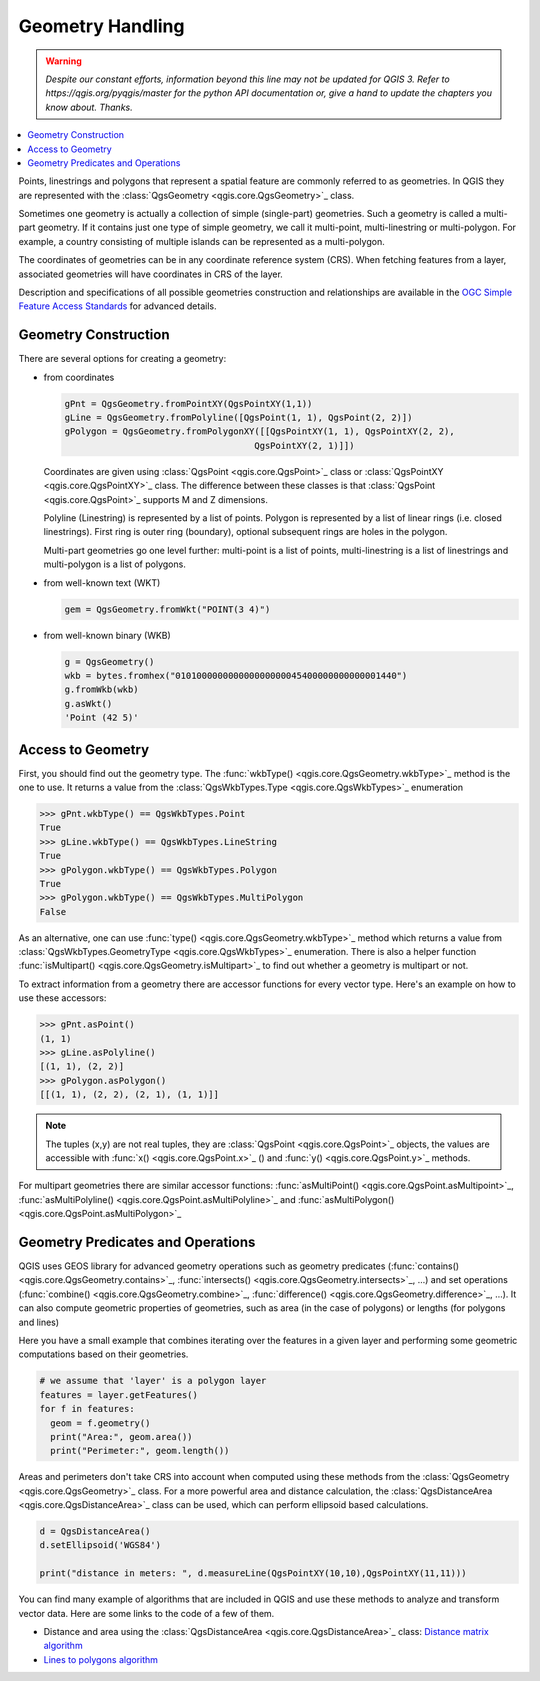 .. only:: html

   |updatedisclaimer|

.. index:: Geometry; Handling

.. _geometry:

*****************
Geometry Handling
*****************

.. warning:: |outofdate|

.. contents::
   :local:

Points, linestrings and polygons that represent a spatial feature are commonly
referred to as geometries. In QGIS they are represented with the
:class:`QgsGeometry <qgis.core.QgsGeometry>`_ class.

Sometimes one geometry is actually a collection of simple (single-part)
geometries. Such a geometry is called a multi-part geometry. If it contains
just one type of simple geometry, we call it multi-point, multi-linestring or
multi-polygon. For example, a country consisting of multiple islands can be
represented as a multi-polygon.

The coordinates of geometries can be in any coordinate reference system (CRS).
When fetching features from a layer, associated geometries will have
coordinates in CRS of the layer.

Description and specifications of all possible geometries construction and
relationships are available in the `OGC Simple Feature Access Standards
<https://www.opengeospatial.org/standards/sfa>`_ for advanced details.

.. index:: Geometry; Construction

Geometry Construction
=====================

There are several options for creating a geometry:

* from coordinates

  .. code-block:: python

    gPnt = QgsGeometry.fromPointXY(QgsPointXY(1,1))
    gLine = QgsGeometry.fromPolyline([QgsPoint(1, 1), QgsPoint(2, 2)])
    gPolygon = QgsGeometry.fromPolygonXY([[QgsPointXY(1, 1), QgsPointXY(2, 2),
                                        QgsPointXY(2, 1)]])

  Coordinates are given using :class:`QgsPoint <qgis.core.QgsPoint>`_ class or :class:`QgsPointXY <qgis.core.QgsPointXY>`_
  class. The difference between these classes is that :class:`QgsPoint <qgis.core.QgsPoint>`_
  supports M and Z dimensions.

  Polyline (Linestring) is represented by a list of points. Polygon is
  represented by a list of linear rings (i.e. closed linestrings). First ring
  is outer ring (boundary), optional subsequent rings are holes in the polygon.

  Multi-part geometries go one level further: multi-point is a list of points,
  multi-linestring is a list of linestrings and multi-polygon is a list of
  polygons.

* from well-known text (WKT)

  .. code-block:: python

    gem = QgsGeometry.fromWkt("POINT(3 4)")

* from well-known binary (WKB)

  .. code-block:: python

    g = QgsGeometry()
    wkb = bytes.fromhex("010100000000000000000045400000000000001440")
    g.fromWkb(wkb)
    g.asWkt()
    'Point (42 5)'


.. index:: Geometry; Access to

Access to Geometry
==================

First, you should find out the geometry type. The :func:`wkbType() <qgis.core.QgsGeometry.wkbType>`_ method is the one to
use. It returns a value from the :class:`QgsWkbTypes.Type <qgis.core.QgsWkbTypes>`_ enumeration

.. code-block:: python

  >>> gPnt.wkbType() == QgsWkbTypes.Point
  True
  >>> gLine.wkbType() == QgsWkbTypes.LineString
  True
  >>> gPolygon.wkbType() == QgsWkbTypes.Polygon
  True
  >>> gPolygon.wkbType() == QgsWkbTypes.MultiPolygon
  False

As an alternative, one can use :func:`type() <qgis.core.QgsGeometry.wkbType>`_ method which returns a value from
:class:`QgsWkbTypes.GeometryType <qgis.core.QgsWkbTypes>`_ enumeration. There is also a helper function
:func:`isMultipart() <qgis.core.QgsGeometry.isMultipart>`_ to find out whether a geometry is multipart or not.

To extract information from a geometry there are accessor functions for every
vector type. Here's an example on how to use these accessors:

.. code-block:: python

  >>> gPnt.asPoint()
  (1, 1)
  >>> gLine.asPolyline()
  [(1, 1), (2, 2)]
  >>> gPolygon.asPolygon()
  [[(1, 1), (2, 2), (2, 1), (1, 1)]]

.. note:: The tuples (x,y) are not real tuples, they are :class:`QgsPoint <qgis.core.QgsPoint>`_
   objects, the values are accessible with :func:`x() <qgis.core.QgsPoint.x>`_ () and :func:`y() <qgis.core.QgsPoint.y>`_ methods.

For multipart geometries there are similar accessor functions:
:func:`asMultiPoint() <qgis.core.QgsPoint.asMultipoint>`_, :func:`asMultiPolyline() <qgis.core.QgsPoint.asMultiPolyline>`_ and :func:`asMultiPolygon() <qgis.core.QgsPoint.asMultiPolygon>`_

.. index:: Geometry; Predicates and operations

Geometry Predicates and Operations
==================================

QGIS uses GEOS library for advanced geometry operations such as geometry
predicates (:func:`contains() <qgis.core.QgsGeometry.contains>`_, :func:`intersects() <qgis.core.QgsGeometry.intersects>`_, ...) and set operations
(:func:`combine() <qgis.core.QgsGeometry.combine>`_, :func:`difference() <qgis.core.QgsGeometry.difference>`_, ...). It can also compute geometric
properties of geometries, such as area (in the case of polygons) or lengths
(for polygons and lines)

Here you have a small example that combines iterating over the features in a
given layer and performing some geometric computations based on their
geometries.

.. code-block:: python

  # we assume that 'layer' is a polygon layer
  features = layer.getFeatures()
  for f in features:
    geom = f.geometry()
    print("Area:", geom.area())
    print("Perimeter:", geom.length())

Areas and perimeters don't take CRS into account when computed using these
methods from the :class:`QgsGeometry <qgis.core.QgsGeometry>`_ class. For a more powerful area and
distance calculation, the :class:`QgsDistanceArea <qgis.core.QgsDistanceArea>`_ class can be used, which can perform ellipsoid based calculations.

.. code-block:: python

  d = QgsDistanceArea()
  d.setEllipsoid('WGS84')

  print("distance in meters: ", d.measureLine(QgsPointXY(10,10),QgsPointXY(11,11)))

You can find many example of algorithms that are included in QGIS and use these
methods to analyze and transform vector data. Here are some links to the code
of a few of them.

* Distance and area using the :class:`QgsDistanceArea <qgis.core.QgsDistanceArea>`_ class: `Distance matrix algorithm <https://github.com/qgis/QGIS/blob/master/python/plugins/processing/algs/qgis/PointDistance.py>`_
* `Lines to polygons algorithm <https://github.com/qgis/QGIS/blob/master/python/plugins/processing/algs/qgis/LinesToPolygons.py>`_


.. Substitutions definitions - AVOID EDITING PAST THIS LINE
   This will be automatically updated by the find_set_subst.py script.
   If you need to create a new substitution manually,
   please add it also to the substitutions.txt file in the
   source folder.

.. |outofdate| replace:: `Despite our constant efforts, information beyond this line may not be updated for QGIS 3. Refer to https://qgis.org/pyqgis/master for the python API documentation or, give a hand to update the chapters you know about. Thanks.`
.. |updatedisclaimer| replace:: :disclaimer:`Docs in progress for 'QGIS testing'. Visit https://docs.qgis.org/2.18 for QGIS 2.18 docs and translations.`
